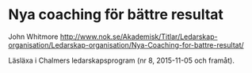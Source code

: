 * Nya coaching för bättre resultat
John Whitmore
http://www.nok.se/Akademisk/Titlar/Ledarskap-organisation/Ledarskap-organisation/Nya-Coaching-for-battre-resultat/

Läsläxa i Chalmers ledarskapsprogram (nr 8, 2015-11-05 och framåt).
